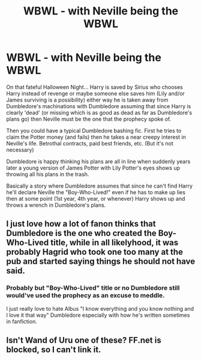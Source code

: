 #+TITLE: WBWL - with Neville being the WBWL

* WBWL - with Neville being the WBWL
:PROPERTIES:
:Author: ChildOfDragons
:Score: 8
:DateUnix: 1579085798.0
:DateShort: 2020-Jan-15
:FlairText: Request
:END:
On that fateful Halloween Night... Harry is saved by Sirius who chooses Harry instead of revenge or maybe someone else saves him (Lily and/or James surviving is a possibility) either way he is taken away from Dumbledore's machinations with Dumbledore assuming that since Harry is clearly 'dead' (or missing which is as good as dead as far as Dumbledore's plans go) then Neville must be the one that the prophecy spoke of.

Then you could have a typical Dumbledore bashing fic. First he tries to claim the Potter money (and fails) then he takes a near creepy interest in Neville's life. Betrothal contracts, paid best friends, etc. (But it's not necessary)

Dumbledore is happy thinking his plans are all in line when suddenly years later a young version of James Potter with Lily Potter's eyes shows up throwing all his plans in the trash.

Basically a story where Dumbledore assumes that since he can't find Harry he'll declare Neville the "Boy-Who-Lived!" even if he has to make up lies then at some point (1st year, 4th year, or whenever) Harry shows up and throws a wrench in Dumbledore's plans.


** I just love how a lot of fanon thinks that Dumbledore is the one who created the Boy-Who-Lived title, while in all likelyhood, it was probably Hagrid who took one too many at the pub and started saying things he should not have said.
:PROPERTIES:
:Author: PlusMortgage
:Score: 6
:DateUnix: 1579100399.0
:DateShort: 2020-Jan-15
:END:

*** Probably but "Boy-Who-Lived" title or no Dumbledore still would've used the prophecy as an excuse to meddle.

I just really love to hate Albus "I know everything and you know nothing and I love it that way" Dumbledore especially with how he's written sometimes in fanfiction.
:PROPERTIES:
:Author: ChildOfDragons
:Score: 3
:DateUnix: 1579103548.0
:DateShort: 2020-Jan-15
:END:


** Isn't Wand of Uru one of these? FF.net is blocked, so I can't link it.
:PROPERTIES:
:Author: werkytwerky
:Score: 2
:DateUnix: 1579106543.0
:DateShort: 2020-Jan-15
:END:
